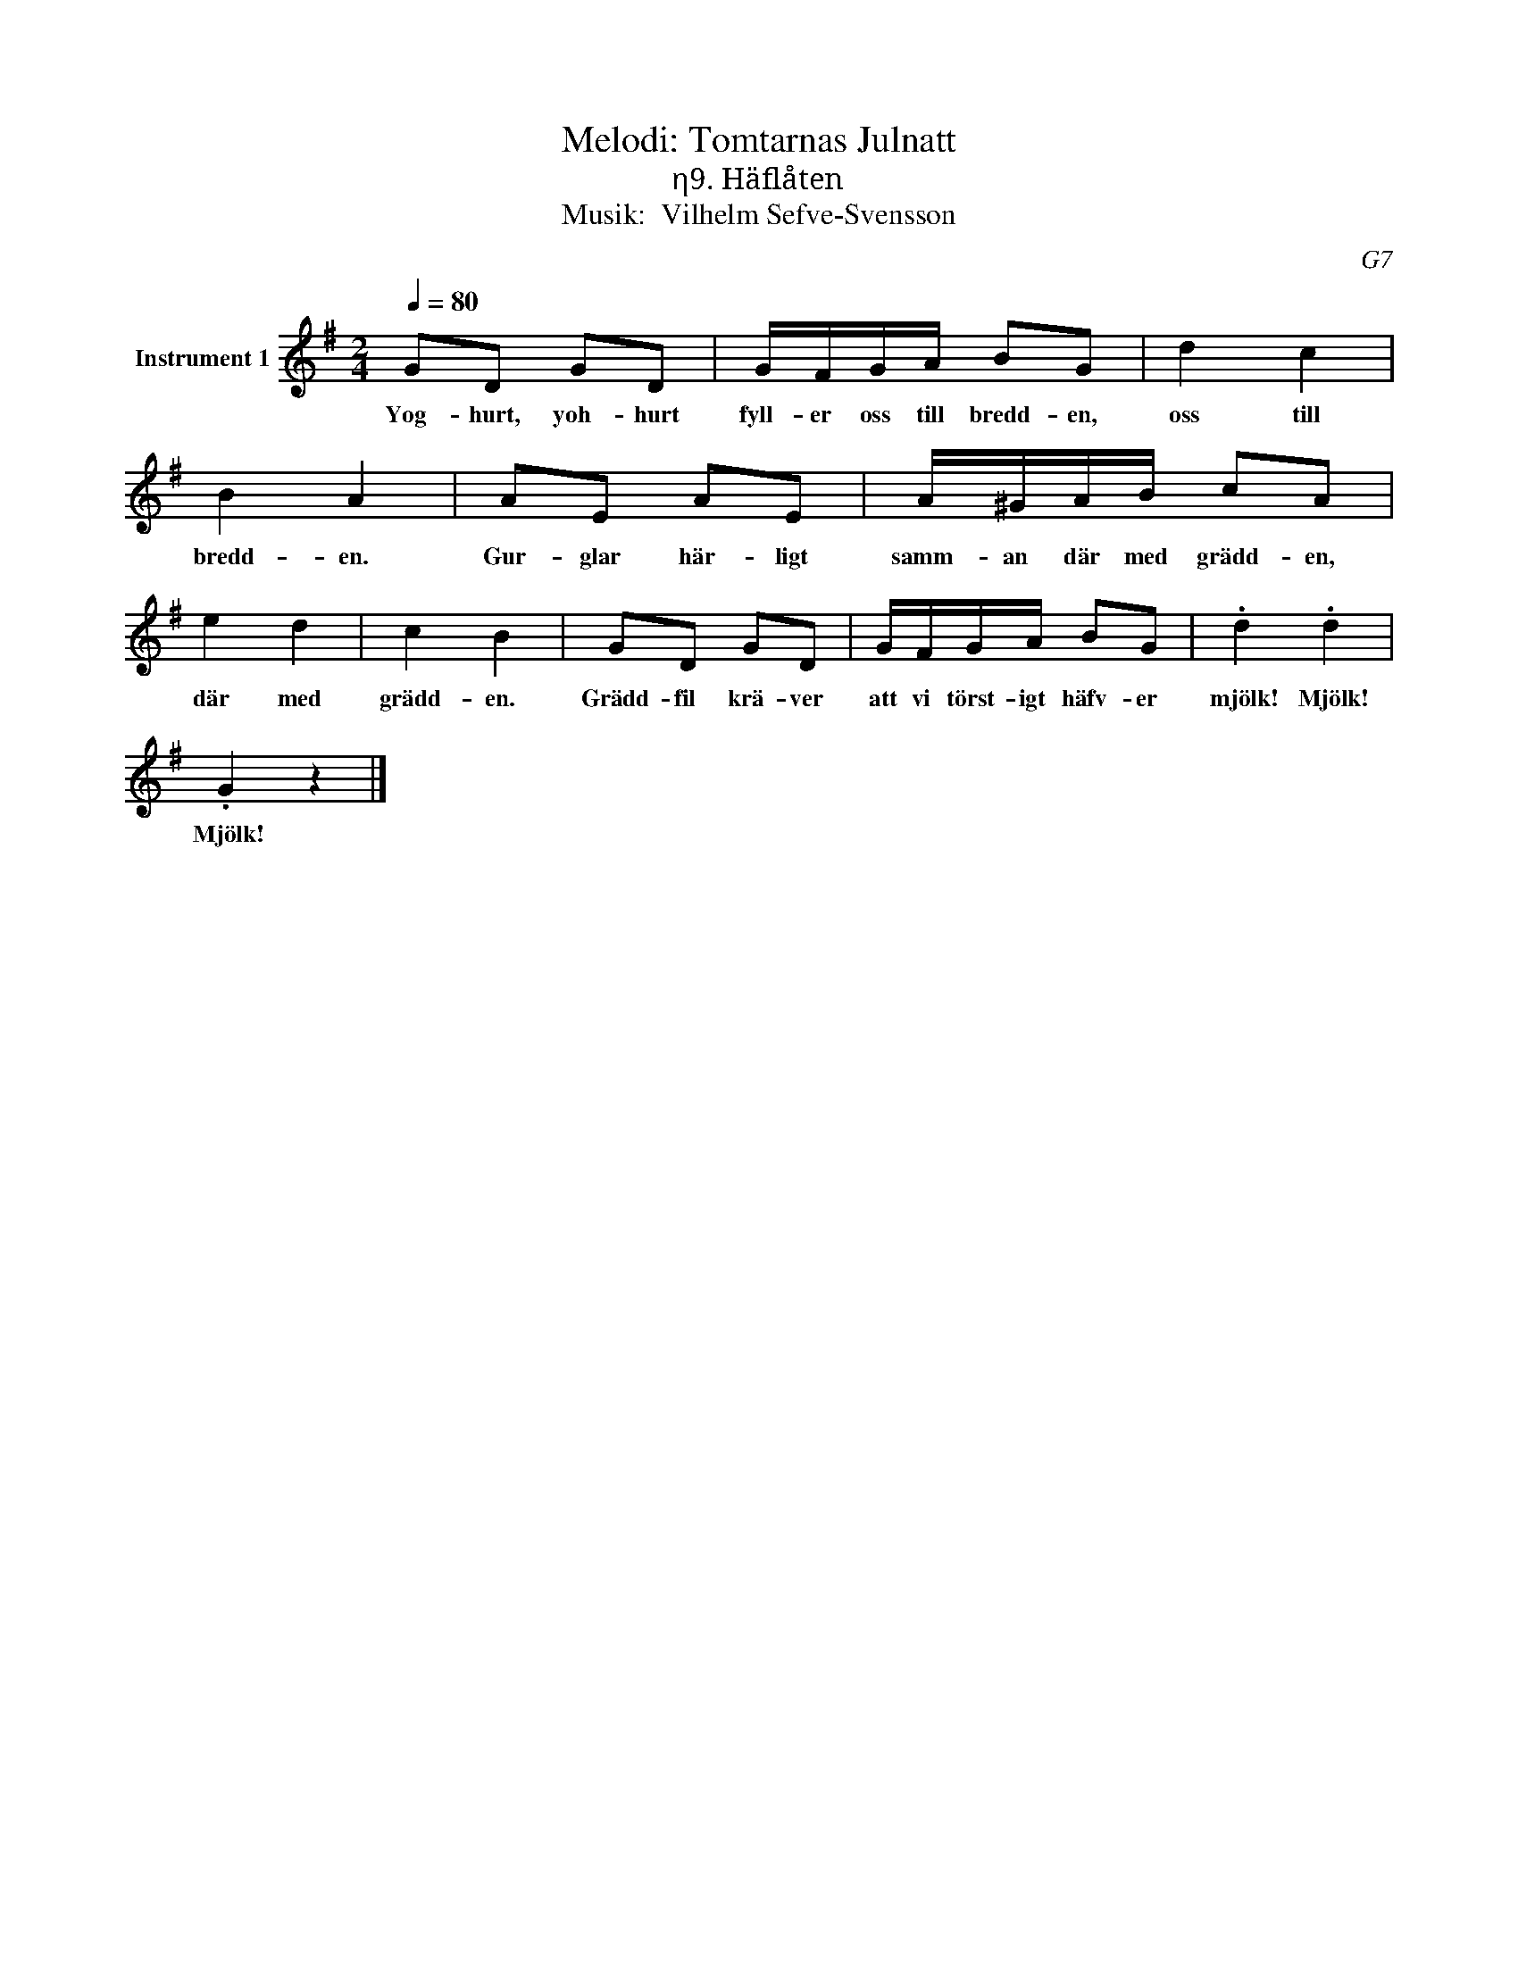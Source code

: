 X:1
T:Melodi: Tomtarnas Julnatt
T:η9. Häflåten
T:Musik:  Vilhelm Sefve-Svensson
C:G7
L:1/8
Q:1/4=80
M:2/4
I:linebreak $
K:G
V:1 treble nm="Instrument 1"
V:1
 GD GD | G/F/G/A/ BG | d2 c2 | B2 A2 | AE AE | A/^G/A/B/ cA | e2 d2 | c2 B2 | GD GD | G/F/G/A/ BG | %10
w: Yog- hurt, yoh- hurt|fyll- er oss till bredd- en,|oss till|bredd- en.|Gur- glar här- ligt|samm- an där med grädd- en,|där med|grädd- en.|Grädd- fil krä- ver|att vi törst- igt häfv- er|
 .d2 .d2 |$ .G2 z2 |] %12
w: mjölk! Mjölk!|Mjölk!|

